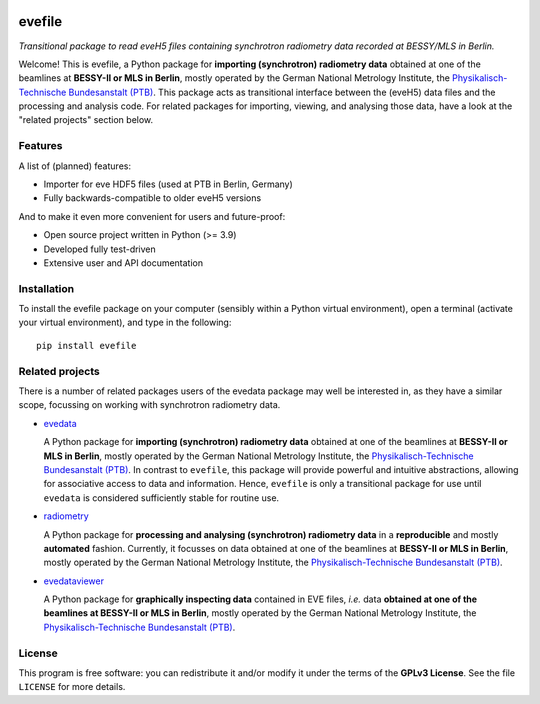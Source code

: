 
.. image:: https://zenodo.org/badge/DOI/10.5281/zenodo.16815768.svg
   :target: https://doi.org/10.5281/zenodo.16815768
   :align: right

=======
evefile
=======

*Transitional package to read eveH5 files containing synchrotron radiometry data recorded at BESSY/MLS in Berlin.*

Welcome! This is evefile, a Python package for **importing (synchrotron) radiometry data** obtained at one of the beamlines at **BESSY-II or MLS in Berlin**, mostly operated by the German National Metrology Institute, the `Physikalisch-Technische Bundesanstalt (PTB) <https://www.ptb.de/>`_. This package acts as transitional interface between the (eveH5) data files and the processing and analysis code. For related packages for importing, viewing, and analysing those data, have a look at the "related projects" section below.


Features
========

A list of (planned) features:

* Importer for eve HDF5 files (used at PTB in Berlin, Germany)

* Fully backwards-compatible to older eveH5 versions


And to make it even more convenient for users and future-proof:

* Open source project written in Python (>= 3.9)

* Developed fully test-driven

* Extensive user and API documentation


Installation
============

To install the evefile package on your computer (sensibly within a Python virtual environment), open a terminal (activate your virtual environment), and type in the following::

    pip install evefile


Related projects
================

There is a number of related packages users of the evedata package may well be interested in, as they have a similar scope, focussing on working with synchrotron radiometry data.

* `evedata <https://evedata.docs.radiometry.de>`_

  A Python package for **importing (synchrotron) radiometry data** obtained at one of the beamlines at **BESSY-II or MLS in Berlin**, mostly operated by the German National Metrology Institute, the `Physikalisch-Technische Bundesanstalt (PTB) <https://www.ptb.de/>`_. In contrast to ``evefile``, this package will provide powerful and intuitive abstractions, allowing for associative access to data and information. Hence, ``evefile`` is only a transitional package for use until ``evedata`` is considered sufficiently stable for routine use.

* `radiometry <https://docs.radiometry.de>`_

  A Python package for **processing and analysing (synchrotron) radiometry data** in a **reproducible** and mostly **automated** fashion. Currently, it focusses on data obtained at one of the beamlines at **BESSY-II or MLS in Berlin**, mostly operated by the German National Metrology Institute, the `Physikalisch-Technische Bundesanstalt (PTB) <https://www.ptb.de/>`_.

* `evedataviewer <https://evedataviewer.docs.radiometry.de>`_

  A Python package for **graphically inspecting data** contained in EVE files, *i.e.* data **obtained at one of the beamlines at BESSY-II or MLS in Berlin**, mostly operated by the German National Metrology Institute, the `Physikalisch-Technische Bundesanstalt (PTB) <https://www.ptb.de/>`_.


License
=======

This program is free software: you can redistribute it and/or modify it under the terms of the **GPLv3 License**. See the file ``LICENSE`` for more details.
